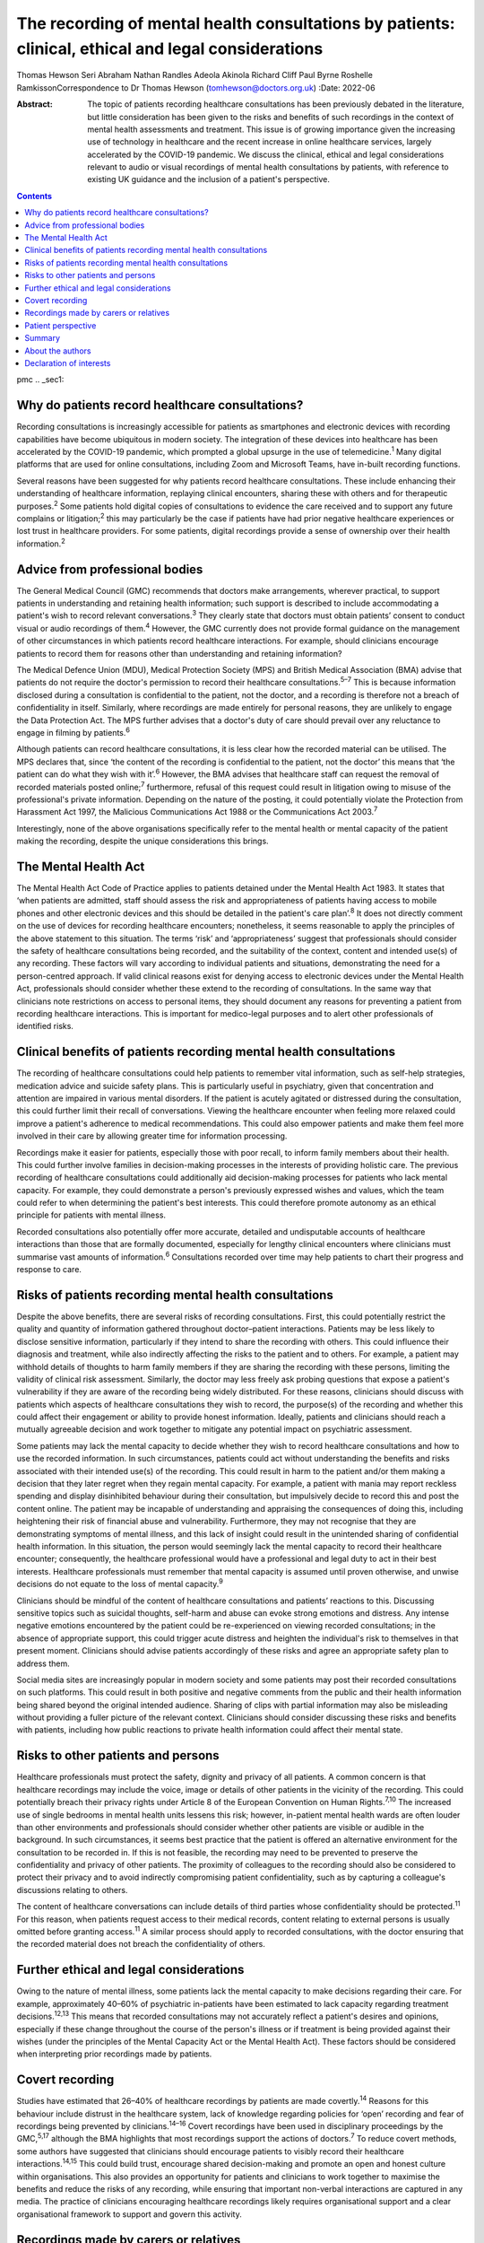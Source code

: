 ====================================================================================================
The recording of mental health consultations by patients: clinical, ethical and legal considerations
====================================================================================================



Thomas Hewson
Seri Abraham
Nathan Randles
Adeola Akinola
Richard Cliff
Paul Byrne
Roshelle RamkissonCorrespondence to Dr Thomas Hewson
(tomhewson@doctors.org.uk)
:Date: 2022-06

:Abstract:
   The topic of patients recording healthcare consultations has been
   previously debated in the literature, but little consideration has
   been given to the risks and benefits of such recordings in the
   context of mental health assessments and treatment. This issue is of
   growing importance given the increasing use of technology in
   healthcare and the recent increase in online healthcare services,
   largely accelerated by the COVID-19 pandemic. We discuss the
   clinical, ethical and legal considerations relevant to audio or
   visual recordings of mental health consultations by patients, with
   reference to existing UK guidance and the inclusion of a patient's
   perspective.


.. contents::
   :depth: 3
..

pmc
.. _sec1:

Why do patients record healthcare consultations?
================================================

Recording consultations is increasingly accessible for patients as
smartphones and electronic devices with recording capabilities have
become ubiquitous in modern society. The integration of these devices
into healthcare has been accelerated by the COVID-19 pandemic, which
prompted a global upsurge in the use of telemedicine.\ :sup:`1` Many
digital platforms that are used for online consultations, including Zoom
and Microsoft Teams, have in-built recording functions.

Several reasons have been suggested for why patients record healthcare
consultations. These include enhancing their understanding of healthcare
information, replaying clinical encounters, sharing these with others
and for therapeutic purposes.\ :sup:`2` Some patients hold digital
copies of consultations to evidence the care received and to support any
future complains or litigation;\ :sup:`2` this may particularly be the
case if patients have had prior negative healthcare experiences or lost
trust in healthcare providers. For some patients, digital recordings
provide a sense of ownership over their health information.\ :sup:`2`

.. _sec2:

Advice from professional bodies
===============================

The General Medical Council (GMC) recommends that doctors make
arrangements, wherever practical, to support patients in understanding
and retaining health information; such support is described to include
accommodating a patient's wish to record relevant
conversations.\ :sup:`3` They clearly state that doctors must obtain
patients’ consent to conduct visual or audio recordings of
them.\ :sup:`4` However, the GMC currently does not provide formal
guidance on the management of other circumstances in which patients
record healthcare interactions. For example, should clinicians encourage
patients to record them for reasons other than understanding and
retaining information?

The Medical Defence Union (MDU), Medical Protection Society (MPS) and
British Medical Association (BMA) advise that patients do not require
the doctor's permission to record their healthcare
consultations.\ :sup:`5–7` This is because information disclosed during
a consultation is confidential to the patient, not the doctor, and a
recording is therefore not a breach of confidentiality in itself.
Similarly, where recordings are made entirely for personal reasons, they
are unlikely to engage the Data Protection Act. The MPS further advises
that a doctor's duty of care should prevail over any reluctance to
engage in filming by patients.\ :sup:`6`

Although patients can record healthcare consultations, it is less clear
how the recorded material can be utilised. The MPS declares that, since
‘the content of the recording is confidential to the patient, not the
doctor’ this means that ‘the patient can do what they wish with
it’.\ :sup:`6` However, the BMA advises that healthcare staff can
request the removal of recorded materials posted online;\ :sup:`7`
furthermore, refusal of this request could result in litigation owing to
misuse of the professional's private information. Depending on the
nature of the posting, it could potentially violate the Protection from
Harassment Act 1997, the Malicious Communications Act 1988 or the
Communications Act 2003.\ :sup:`7`

Interestingly, none of the above organisations specifically refer to the
mental health or mental capacity of the patient making the recording,
despite the unique considerations this brings.

.. _sec3:

The Mental Health Act
=====================

The Mental Health Act Code of Practice applies to patients detained
under the Mental Health Act 1983. It states that ‘when patients are
admitted, staff should assess the risk and appropriateness of patients
having access to mobile phones and other electronic devices and this
should be detailed in the patient's care plan’.\ :sup:`8` It does not
directly comment on the use of devices for recording healthcare
encounters; nonetheless, it seems reasonable to apply the principles of
the above statement to this situation. The terms ‘risk’ and
‘appropriateness’ suggest that professionals should consider the safety
of healthcare consultations being recorded, and the suitability of the
context, content and intended use(s) of any recording. These factors
will vary according to individual patients and situations, demonstrating
the need for a person-centred approach. If valid clinical reasons exist
for denying access to electronic devices under the Mental Health Act,
professionals should consider whether these extend to the recording of
consultations. In the same way that clinicians note restrictions on
access to personal items, they should document any reasons for
preventing a patient from recording healthcare interactions. This is
important for medico-legal purposes and to alert other professionals of
identified risks.

.. _sec4:

Clinical benefits of patients recording mental health consultations
===================================================================

The recording of healthcare consultations could help patients to
remember vital information, such as self-help strategies, medication
advice and suicide safety plans. This is particularly useful in
psychiatry, given that concentration and attention are impaired in
various mental disorders. If the patient is acutely agitated or
distressed during the consultation, this could further limit their
recall of conversations. Viewing the healthcare encounter when feeling
more relaxed could improve a patient's adherence to medical
recommendations. This could also empower patients and make them feel
more involved in their care by allowing greater time for information
processing.

Recordings make it easier for patients, especially those with poor
recall, to inform family members about their health. This could further
involve families in decision-making processes in the interests of
providing holistic care. The previous recording of healthcare
consultations could additionally aid decision-making processes for
patients who lack mental capacity. For example, they could demonstrate a
person's previously expressed wishes and values, which the team could
refer to when determining the patient's best interests. This could
therefore promote autonomy as an ethical principle for patients with
mental illness.

Recorded consultations also potentially offer more accurate, detailed
and undisputable accounts of healthcare interactions than those that are
formally documented, especially for lengthy clinical encounters where
clinicians must summarise vast amounts of information.\ :sup:`6`
Consultations recorded over time may help patients to chart their
progress and response to care.

.. _sec5:

Risks of patients recording mental health consultations
=======================================================

Despite the above benefits, there are several risks of recording
consultations. First, this could potentially restrict the quality and
quantity of information gathered throughout doctor–patient interactions.
Patients may be less likely to disclose sensitive information,
particularly if they intend to share the recording with others. This
could influence their diagnosis and treatment, while also indirectly
affecting the risks to the patient and to others. For example, a patient
may withhold details of thoughts to harm family members if they are
sharing the recording with these persons, limiting the validity of
clinical risk assessment. Similarly, the doctor may less freely ask
probing questions that expose a patient's vulnerability if they are
aware of the recording being widely distributed. For these reasons,
clinicians should discuss with patients which aspects of healthcare
consultations they wish to record, the purpose(s) of the recording and
whether this could affect their engagement or ability to provide honest
information. Ideally, patients and clinicians should reach a mutually
agreeable decision and work together to mitigate any potential impact on
psychiatric assessment.

Some patients may lack the mental capacity to decide whether they wish
to record healthcare consultations and how to use the recorded
information. In such circumstances, patients could act without
understanding the benefits and risks associated with their intended
use(s) of the recording. This could result in harm to the patient and/or
them making a decision that they later regret when they regain mental
capacity. For example, a patient with mania may report reckless spending
and display disinhibited behaviour during their consultation, but
impulsively decide to record this and post the content online. The
patient may be incapable of understanding and appraising the
consequences of doing this, including heightening their risk of
financial abuse and vulnerability. Furthermore, they may not recognise
that they are demonstrating symptoms of mental illness, and this lack of
insight could result in the unintended sharing of confidential health
information. In this situation, the person would seemingly lack the
mental capacity to record their healthcare encounter; consequently, the
healthcare professional would have a professional and legal duty to act
in their best interests. Healthcare professionals must remember that
mental capacity is assumed until proven otherwise, and unwise decisions
do not equate to the loss of mental capacity.\ :sup:`9`

Clinicians should be mindful of the content of healthcare consultations
and patients’ reactions to this. Discussing sensitive topics such as
suicidal thoughts, self-harm and abuse can evoke strong emotions and
distress. Any intense negative emotions encountered by the patient could
be re-experienced on viewing recorded consultations; in the absence of
appropriate support, this could trigger acute distress and heighten the
individual's risk to themselves in that present moment. Clinicians
should advise patients accordingly of these risks and agree an
appropriate safety plan to address them.

Social media sites are increasingly popular in modern society and some
patients may post their recorded consultations on such platforms. This
could result in both positive and negative comments from the public and
their health information being shared beyond the original intended
audience. Sharing of clips with partial information may also be
misleading without providing a fuller picture of the relevant context.
Clinicians should consider discussing these risks and benefits with
patients, including how public reactions to private health information
could affect their mental state.

.. _sec6:

Risks to other patients and persons
===================================

Healthcare professionals must protect the safety, dignity and privacy of
all patients. A common concern is that healthcare recordings may include
the voice, image or details of other patients in the vicinity of the
recording. This could potentially breach their privacy rights under
Article 8 of the European Convention on Human Rights.\ :sup:`7,10` The
increased use of single bedrooms in mental health units lessens this
risk; however, in-patient mental health wards are often louder than
other environments and professionals should consider whether other
patients are visible or audible in the background. In such
circumstances, it seems best practice that the patient is offered an
alternative environment for the consultation to be recorded in. If this
is not feasible, the recording may need to be prevented to preserve the
confidentiality and privacy of other patients. The proximity of
colleagues to the recording should also be considered to protect their
privacy and to avoid indirectly compromising patient confidentiality,
such as by capturing a colleague's discussions relating to others.

The content of healthcare conversations can include details of third
parties whose confidentiality should be protected.\ :sup:`11` For this
reason, when patients request access to their medical records, content
relating to external persons is usually omitted before granting
access.\ :sup:`11` A similar process should apply to recorded
consultations, with the doctor ensuring that the recorded material does
not breach the confidentiality of others.

.. _sec7:

Further ethical and legal considerations
========================================

Owing to the nature of mental illness, some patients lack the mental
capacity to make decisions regarding their care. For example,
approximately 40–60% of psychiatric in-patients have been estimated to
lack capacity regarding treatment decisions.\ :sup:`12,13` This means
that recorded consultations may not accurately reflect a patient's
desires and opinions, especially if these change throughout the course
of the person's illness or if treatment is being provided against their
wishes (under the principles of the Mental Capacity Act or the Mental
Health Act). These factors should be considered when interpreting prior
recordings made by patients.

.. _sec8:

Covert recording
================

Studies have estimated that 26–40% of healthcare recordings by patients
are made covertly.\ :sup:`14` Reasons for this behaviour include
distrust in the healthcare system, lack of knowledge regarding policies
for ‘open’ recording and fear of recordings being prevented by
clinicians.\ :sup:`14–16` Covert recordings have been used in
disciplinary proceedings by the GMC,\ :sup:`5,17` although the BMA
highlights that most recordings support the actions of
doctors.\ :sup:`7` To reduce covert methods, some authors have suggested
that clinicians should encourage patients to visibly record their
healthcare interactions.\ :sup:`14,15` This could build trust, encourage
shared decision-making and promote an open and honest culture within
organisations. This also provides an opportunity for patients and
clinicians to work together to maximise the benefits and reduce the
risks of any recording, while ensuring that important non-verbal
interactions are captured in any media. The practice of clinicians
encouraging healthcare recordings likely requires organisational support
and a clear organisational framework to support and govern this
activity.

.. _sec9:

Recordings made by carers or relatives
======================================

For some patients, their carers or relatives may attend their healthcare
appointments and record consultations on their behalf. All patients who
have mental capacity can refuse the recording of their health
information by others, but for those without mental capacity, clinicians
must consider whether any recording is in the person's best interests.
This is particularly relevant in child and adolescent mental health
settings, where parents are commonly involved in their children's
healthcare. In the UK, children aged 13 years and above are typically
deemed to have the mental capacity to access personal health records and
accept or refuse parental access to these; however, there is no strict
age threshold, and some children achieve mental capacity earlier than
others.\ :sup:`18,19` Children with the relevant mental capacity should
be permitted to record their consultations and to give or deny their
parents permission to do so. The healthcare professional must also
consider any safeguarding concerns or relationship dynamics that could
influence third party recordings and their clinical assessment. For
example, children could less freely report difficulties at home if their
parents are filming healthcare encounters. For patients with
neurodegenerative conditions or chronic mental illness, early
discussions about their healthcare preferences and other's involvement
in their care could aid decision-making about recording consultations if
and when mental capacity is reduced in the future. A potential benefit
of recording healthcare appointments by parents or carers is that this
can provide an easily accessible record and evidence of access to care
when attending multiagency meetings with education and social care
agencies, especially when neglect is a concern.

.. _sec10:

Patient perspective
===================

The following gives a patient's (N.R.'s) view on the subject. “Having
spent considerable time in psychiatric and therapeutic appointments as a
patient, I was initially shocked when learning of the lack of clear
national guidance regarding patients’ recording of appointments in
mental health settings. This lack of guidance leaves the patient
vulnerable to breaches in confidentiality, potentially in cases where
mental capacity is lost for the patient, and they inadvertently disclose
potentially embarrassing information in public forums. We must consider
the potential humiliation that service users could feel when errors
occur with the use of such recordings. At the same time, recordings
could provide a sense of security to patients and give them greater
confidence in their care.”

“Ideally, there would be an independent method or platform that manages
and stores recordings of healthcare consultations. This way, they could
be used for the benefit of patient care and/or for medico-legal
purposes, while protecting patients from some of the risks.”

.. _sec11:

Summary
=======

Clinical services must adapt to accommodate evolving patient preferences
and work collaboratively with patients to ensure that health information
is appropriately and safely stored and shared with others. The recording
of healthcare consultations offers several benefits to patients;
however, it may also sometimes risk their privacy, safety and dignity or
that of others. We recommend the establishment of clear national
guidelines regarding the recording of mental health consultations. These
guidelines are needed to protect both patients and professionals and are
urgently required, given the increasing use of teleconsultations in
mental healthcare. Such guidelines would need to acknowledge the broad
range of settings and circumstances in which consultations can be
recorded, including in-patient wards, home visits, community settings
and online. Particular consideration needs to be given to specialist
groups such as children and adolescents, patients with intellectual
disabilities and persons with cognitive impairment. Furthermore, the
views of numerous stakeholders must be considered, including patients,
carers, multidisciplinary team members, and legal and ethical experts.

.. _sec12:

About the authors
=================

**Thomas Hewson**, BMBS, BMedSci (Hons), is an Academic Clinical Fellow
in psychiatry with Health Education North West School of Psychiatry, UK.
**Seri Abraham**, MBBS, MRCPsych, MSc, is a consultant psychiatrist with
Pennine Care NHS Foundation Trust, and honorary senior lecturer at
Manchester Metropolitan University, UK. **Nathan Randles** is
Participation Lead with Healthy Young Minds, Pennine Care NHS Foundation
Trust, UK, and a mental health service user. **Adeola Akinola**, MBChB,
MRCPsych, PGDip, LLM, FHEA, is a consultant psychiatrist with Pennine
Care NHS Foundation Trust and a lecturer in ethics and law at the
University of Manchester, UK. **Richard Cliff**, LLB (Hons), is a trust
solicitor with Pennine Care NHS Foundation Trust, UK. **Paul Byrne** is
Head of Information Governance with Pennine Care NHS Foundation Trust,
UK. **Roshelle Ramkisson**, MBBS, FRCPsych, MSc, PGDip, is a consultant
child and adolescent psychiatrist at Pennine Care NHS Foundation Trust,
honorary senior lecturer (teaching) at the University of Manchester, and
senior lecturer and deputy director of the Institute of Psychiatry at
the University of Bolton, UK.

All authors were involved in the planning and creation of content for
this editorial, and all authors reviewed the final manuscript.

This research received no specific grant from any funding agency,
commercial or not-for-profit sectors.

.. _nts3:

Declaration of interests
========================

None.
